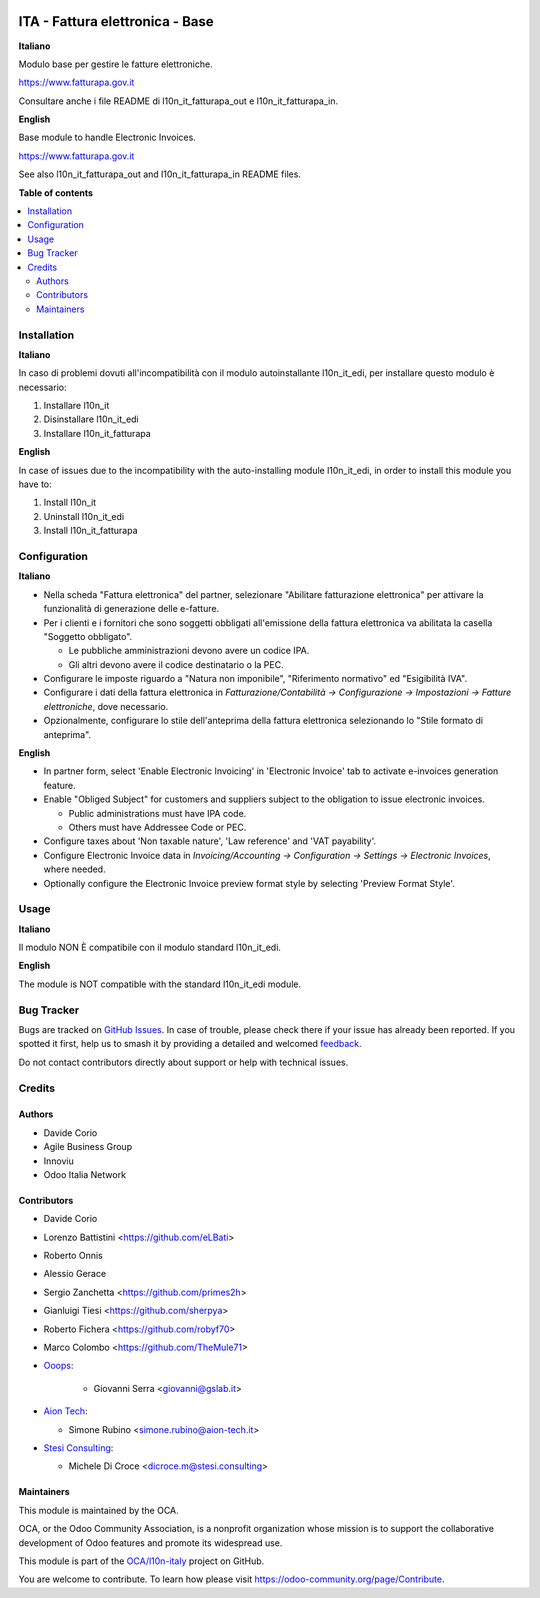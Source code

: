.. image:: https://odoo-community.org/readme-banner-image
   :target: https://odoo-community.org/get-involved?utm_source=readme
   :alt: Odoo Community Association

================================
ITA - Fattura elettronica - Base
================================

.. 
   !!!!!!!!!!!!!!!!!!!!!!!!!!!!!!!!!!!!!!!!!!!!!!!!!!!!
   !! This file is generated by oca-gen-addon-readme !!
   !! changes will be overwritten.                   !!
   !!!!!!!!!!!!!!!!!!!!!!!!!!!!!!!!!!!!!!!!!!!!!!!!!!!!
   !! source digest: sha256:c73872299984cea3d4c83412944bbfdec8f4d2caeb4bb728b38dd09e95ef2bf0
   !!!!!!!!!!!!!!!!!!!!!!!!!!!!!!!!!!!!!!!!!!!!!!!!!!!!

.. |badge1| image:: https://img.shields.io/badge/maturity-Beta-yellow.png
    :target: https://odoo-community.org/page/development-status
    :alt: Beta
.. |badge2| image:: https://img.shields.io/badge/license-AGPL--3-blue.png
    :target: http://www.gnu.org/licenses/agpl-3.0-standalone.html
    :alt: License: AGPL-3
.. |badge3| image:: https://img.shields.io/badge/github-OCA%2Fl10n--italy-lightgray.png?logo=github
    :target: https://github.com/OCA/l10n-italy/tree/16.0/l10n_it_fatturapa
    :alt: OCA/l10n-italy
.. |badge4| image:: https://img.shields.io/badge/weblate-Translate%20me-F47D42.png
    :target: https://translation.odoo-community.org/projects/l10n-italy-16-0/l10n-italy-16-0-l10n_it_fatturapa
    :alt: Translate me on Weblate
.. |badge5| image:: https://img.shields.io/badge/runboat-Try%20me-875A7B.png
    :target: https://runboat.odoo-community.org/builds?repo=OCA/l10n-italy&target_branch=16.0
    :alt: Try me on Runboat

|badge1| |badge2| |badge3| |badge4| |badge5|

**Italiano**

Modulo base per gestire le fatture elettroniche.

https://www.fatturapa.gov.it

Consultare anche i file README di l10n_it_fatturapa_out e
l10n_it_fatturapa_in.

**English**

Base module to handle Electronic Invoices.

https://www.fatturapa.gov.it

See also l10n_it_fatturapa_out and l10n_it_fatturapa_in README files.

**Table of contents**

.. contents::
   :local:

Installation
============

**Italiano**

In caso di problemi dovuti all'incompatibilità con il modulo
autoinstallante l10n_it_edi, per installare questo modulo è necessario:

1. Installare l10n_it
2. Disinstallare l10n_it_edi
3. Installare l10n_it_fatturapa

**English**

In case of issues due to the incompatibility with the auto-installing
module l10n_it_edi, in order to install this module you have to:

1. Install l10n_it
2. Uninstall l10n_it_edi
3. Install l10n_it_fatturapa

Configuration
=============

**Italiano**

- Nella scheda "Fattura elettronica" del partner, selezionare "Abilitare
  fatturazione elettronica" per attivare la funzionalità di generazione
  delle e-fatture.
- Per i clienti e i fornitori che sono soggetti obbligati all'emissione
  della fattura elettronica va abilitata la casella "Soggetto
  obbligato".

  - Le pubbliche amministrazioni devono avere un codice IPA.
  - Gli altri devono avere il codice destinatario o la PEC.

- Configurare le imposte riguardo a "Natura non imponibile",
  "Riferimento normativo" ed "Esigibilità IVA".
- Configurare i dati della fattura elettronica in
  *Fatturazione/Contabilità → Configurazione → Impostazioni → Fatture
  elettroniche*, dove necessario.
- Opzionalmente, configurare lo stile dell'anteprima della fattura
  elettronica selezionando lo "Stile formato di anteprima".

**English**

- In partner form, select 'Enable Electronic Invoicing' in 'Electronic
  Invoice' tab to activate e-invoices generation feature.
- Enable "Obliged Subject" for customers and suppliers subject to the
  obligation to issue electronic invoices.

  - Public administrations must have IPA code.
  - Others must have Addressee Code or PEC.

- Configure taxes about 'Non taxable nature', 'Law reference' and 'VAT
  payability'.
- Configure Electronic Invoice data in *Invoicing/Accounting →
  Configuration → Settings → Electronic Invoices*, where needed.
- Optionally configure the Electronic Invoice preview format style by
  selecting 'Preview Format Style'.

Usage
=====

**Italiano**

Il modulo NON È compatibile con il modulo standard l10n_it_edi.

**English**

The module is NOT compatible with the standard l10n_it_edi module.

Bug Tracker
===========

Bugs are tracked on `GitHub Issues <https://github.com/OCA/l10n-italy/issues>`_.
In case of trouble, please check there if your issue has already been reported.
If you spotted it first, help us to smash it by providing a detailed and welcomed
`feedback <https://github.com/OCA/l10n-italy/issues/new?body=module:%20l10n_it_fatturapa%0Aversion:%2016.0%0A%0A**Steps%20to%20reproduce**%0A-%20...%0A%0A**Current%20behavior**%0A%0A**Expected%20behavior**>`_.

Do not contact contributors directly about support or help with technical issues.

Credits
=======

Authors
-------

* Davide Corio
* Agile Business Group
* Innoviu
* Odoo Italia Network

Contributors
------------

- Davide Corio

- Lorenzo Battistini <https://github.com/eLBati>

- Roberto Onnis

- Alessio Gerace

- Sergio Zanchetta <https://github.com/primes2h>

- Gianluigi Tiesi <https://github.com/sherpya>

- Roberto Fichera <https://github.com/robyf70>

- Marco Colombo <https://github.com/TheMule71>

- `Ooops <https://www.ooops404.com>`__:

     - Giovanni Serra <giovanni@gslab.it>

- `Aion Tech <https://aiontech.company/>`__:

  - Simone Rubino <simone.rubino@aion-tech.it>

- `Stesi Consulting <https://www.stesi.consulting>`__:

  - Michele Di Croce <dicroce.m@stesi.consulting>

Maintainers
-----------

This module is maintained by the OCA.

.. image:: https://odoo-community.org/logo.png
   :alt: Odoo Community Association
   :target: https://odoo-community.org

OCA, or the Odoo Community Association, is a nonprofit organization whose
mission is to support the collaborative development of Odoo features and
promote its widespread use.

This module is part of the `OCA/l10n-italy <https://github.com/OCA/l10n-italy/tree/16.0/l10n_it_fatturapa>`_ project on GitHub.

You are welcome to contribute. To learn how please visit https://odoo-community.org/page/Contribute.
